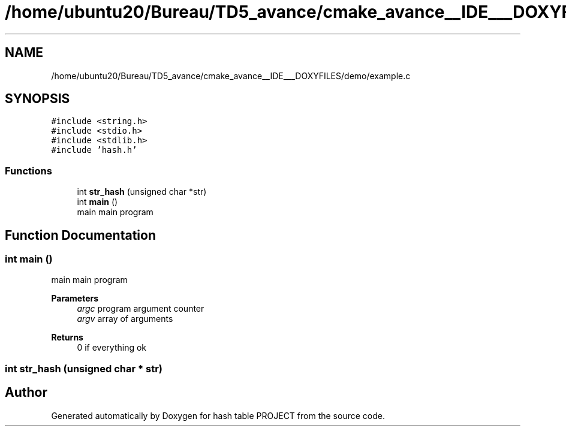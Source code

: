 .TH "/home/ubuntu20/Bureau/TD5_avance/cmake_avance__IDE___DOXYFILES/demo/example.c" 3 "Tue Apr 26 2022" "hash table PROJECT" \" -*- nroff -*-
.ad l
.nh
.SH NAME
/home/ubuntu20/Bureau/TD5_avance/cmake_avance__IDE___DOXYFILES/demo/example.c
.SH SYNOPSIS
.br
.PP
\fC#include <string\&.h>\fP
.br
\fC#include <stdio\&.h>\fP
.br
\fC#include <stdlib\&.h>\fP
.br
\fC#include 'hash\&.h'\fP
.br

.SS "Functions"

.in +1c
.ti -1c
.RI "int \fBstr_hash\fP (unsigned char *str)"
.br
.ti -1c
.RI "int \fBmain\fP ()"
.br
.RI "main main program "
.in -1c
.SH "Function Documentation"
.PP 
.SS "int main ()"

.PP
main main program 
.PP
\fBParameters\fP
.RS 4
\fIargc\fP program argument counter 
.br
\fIargv\fP array of arguments 
.RE
.PP
\fBReturns\fP
.RS 4
0 if everything ok 
.RE
.PP

.SS "int str_hash (unsigned char * str)"

.SH "Author"
.PP 
Generated automatically by Doxygen for hash table PROJECT from the source code\&.
